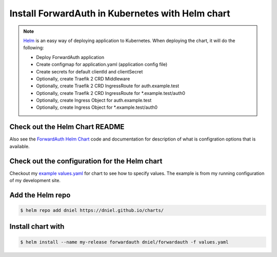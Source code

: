 .. _install-with-helm:

Install ForwardAuth in Kubernetes with Helm chart
=================================================

.. note::

    `Helm`_ is an easy way of deploying application to Kubernetes.
    When deploying the chart, it will do the following:

    * Deploy ForwardAuth application
    * Create configmap for application.yaml (application config file)
    * Create secrets for default clientId and clientSecret
    * Optionally, create Traefik 2 CRD Middleware
    * Optionally, create Traefik 2 CRD IngressRoute for auth.example.test
    * Optionally, create Traefik 2 CRD IngressRoute for *.example.test/auth0
    * Optionally, create Ingress Object for auth.example.test
    * Optionally, create Ingress Object for *.example.test/auth0


Check out the Helm Chart README
-------------------------------

Also see the `ForwardAuth Helm Chart`_ code and documentation for description of
what is configration options that is available.


Check out the configuration for the Helm chart
----------------------------------------------

Checkout my `example values.yaml`_ for chart to see how to specify values.
The example is from my running configuration of my development site.


Add the Helm repo
-----------------

.. code-block:: shell-session

   $ helm repo add dniel https://dniel.github.io/charts/


Install chart with
------------------

.. code-block:: shell-session

   $ helm install --name my-release forwardauth dniel/forwardauth -f values.yaml


.. _`ForwardAuth Helm Chart`: https://github.com/dniel/traefik-forward-auth0/tree/master/helm
.. _`example values.yaml`: https://github.com/dniel/manifests/blob/master/forwardauth-values.yaml
.. _`Helm`: https://www.helm.io